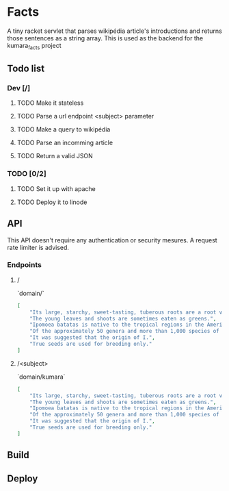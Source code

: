 * Facts
  A tiny racket servlet that parses wikipédia article's introductions and returns those sentences as a string array.
  This is used as the backend for the kumara_facts project

** Todo list
*** Dev [/]
**** TODO Make it stateless
**** TODO Parse a url endpoint <subject> parameter
**** TODO Make a query to wikipédia
**** TODO Parse an incomming article
**** TODO Return a valid JSON

*** TODO [0/2]
**** TODO Set it up with apache
**** TODO Deploy it to linode

** API
  This API doesn't require any authentication or security mesures. A request rate limiter is advised.

*** Endpoints
**** /
   `domain/`

   #+BEGIN_SRC json
     [
         "Its large, starchy, sweet-tasting, tuberous roots are a root vegetable.",
         "The young leaves and shoots are sometimes eaten as greens.",
         "Ipomoea batatas is native to the tropical regions in the Americas.",
         "Of the approximately 50 genera and more than 1,000 species of Convolvulaceae, I.",
         "It was suggested that the origin of I.",
         "True seeds are used for breeding only."
     ]
   #+END_SRC

**** /<subject>
    `domain/kumara`

   #+BEGIN_SRC json
     [
         "Its large, starchy, sweet-tasting, tuberous roots are a root vegetable.",
         "The young leaves and shoots are sometimes eaten as greens.",
         "Ipomoea batatas is native to the tropical regions in the Americas.",
         "Of the approximately 50 genera and more than 1,000 species of Convolvulaceae, I.",
         "It was suggested that the origin of I.",
         "True seeds are used for breeding only."
     ]
   #+END_SRC

** Build

** Deploy
